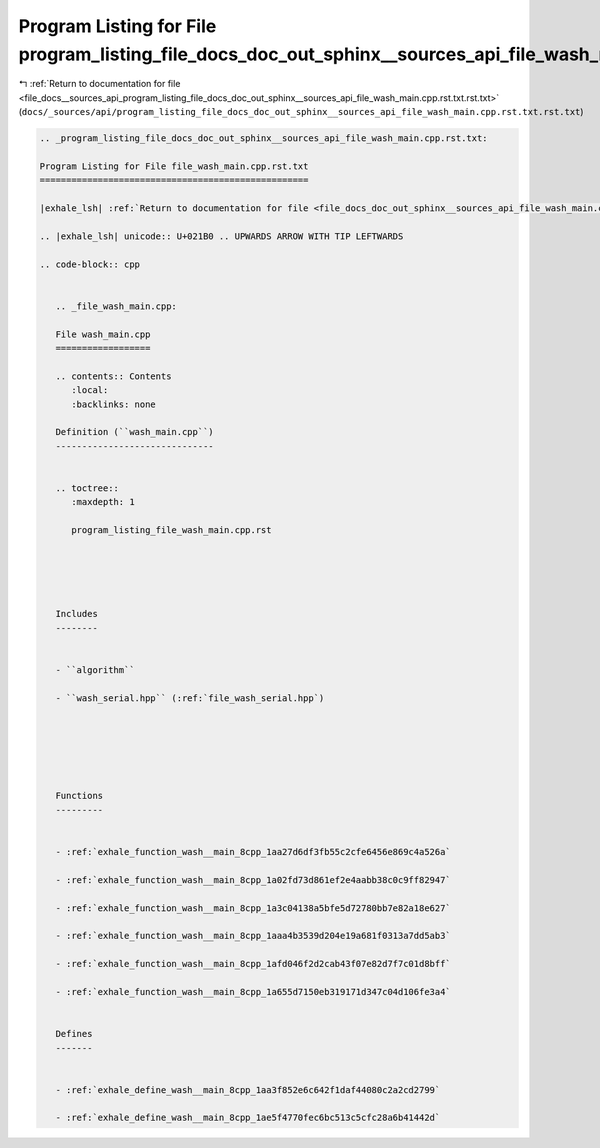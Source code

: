 
.. _program_listing_file_docs__sources_api_program_listing_file_docs_doc_out_sphinx__sources_api_file_wash_main.cpp.rst.txt.rst.txt:

Program Listing for File program_listing_file_docs_doc_out_sphinx__sources_api_file_wash_main.cpp.rst.txt.rst.txt
=================================================================================================================

|exhale_lsh| :ref:`Return to documentation for file <file_docs__sources_api_program_listing_file_docs_doc_out_sphinx__sources_api_file_wash_main.cpp.rst.txt.rst.txt>` (``docs/_sources/api/program_listing_file_docs_doc_out_sphinx__sources_api_file_wash_main.cpp.rst.txt.rst.txt``)

.. |exhale_lsh| unicode:: U+021B0 .. UPWARDS ARROW WITH TIP LEFTWARDS

.. code-block:: cpp

   
   .. _program_listing_file_docs_doc_out_sphinx__sources_api_file_wash_main.cpp.rst.txt:
   
   Program Listing for File file_wash_main.cpp.rst.txt
   ===================================================
   
   |exhale_lsh| :ref:`Return to documentation for file <file_docs_doc_out_sphinx__sources_api_file_wash_main.cpp.rst.txt>` (``docs/doc_out/sphinx/_sources/api/file_wash_main.cpp.rst.txt``)
   
   .. |exhale_lsh| unicode:: U+021B0 .. UPWARDS ARROW WITH TIP LEFTWARDS
   
   .. code-block:: cpp
   
      
      .. _file_wash_main.cpp:
      
      File wash_main.cpp
      ==================
      
      .. contents:: Contents
         :local:
         :backlinks: none
      
      Definition (``wash_main.cpp``)
      ------------------------------
      
      
      .. toctree::
         :maxdepth: 1
      
         program_listing_file_wash_main.cpp.rst
      
      
      
      
      
      Includes
      --------
      
      
      - ``algorithm``
      
      - ``wash_serial.hpp`` (:ref:`file_wash_serial.hpp`)
      
      
      
      
      
      
      Functions
      ---------
      
      
      - :ref:`exhale_function_wash__main_8cpp_1aa27d6df3fb55c2cfe6456e869c4a526a`
      
      - :ref:`exhale_function_wash__main_8cpp_1a02fd73d861ef2e4aabb38c0c9ff82947`
      
      - :ref:`exhale_function_wash__main_8cpp_1a3c04138a5bfe5d72780bb7e82a18e627`
      
      - :ref:`exhale_function_wash__main_8cpp_1aaa4b3539d204e19a681f0313a7dd5ab3`
      
      - :ref:`exhale_function_wash__main_8cpp_1afd046f2d2cab43f07e82d7f7c01d8bff`
      
      - :ref:`exhale_function_wash__main_8cpp_1a655d7150eb319171d347c04d106fe3a4`
      
      
      Defines
      -------
      
      
      - :ref:`exhale_define_wash__main_8cpp_1aa3f852e6c642f1daf44080c2a2cd2799`
      
      - :ref:`exhale_define_wash__main_8cpp_1ae5f4770fec6bc513c5cfc28a6b41442d`
      
